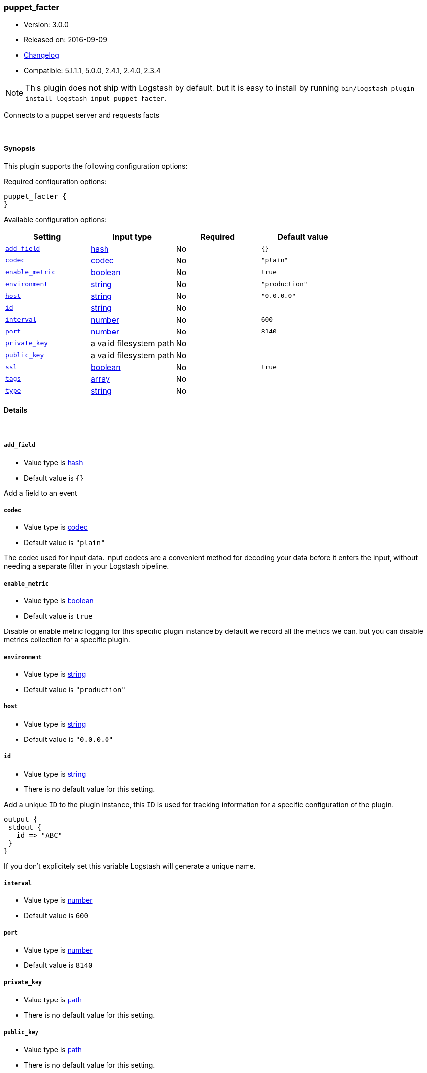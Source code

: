 [[plugins-inputs-puppet_facter]]
=== puppet_facter

* Version: 3.0.0
* Released on: 2016-09-09
* https://github.com/logstash-plugins/logstash-input-puppet_facter/blob/master/CHANGELOG.md#300[Changelog]
* Compatible: 5.1.1.1, 5.0.0, 2.4.1, 2.4.0, 2.3.4


NOTE: This plugin does not ship with Logstash by default, but it is easy to install by running `bin/logstash-plugin install logstash-input-puppet_facter`.


Connects to a puppet server and requests facts

&nbsp;

==== Synopsis

This plugin supports the following configuration options:

Required configuration options:

[source,json]
--------------------------
puppet_facter {
}
--------------------------



Available configuration options:

[cols="<,<,<,<m",options="header",]
|=======================================================================
|Setting |Input type|Required|Default value
| <<plugins-inputs-puppet_facter-add_field>> |<<hash,hash>>|No|`{}`
| <<plugins-inputs-puppet_facter-codec>> |<<codec,codec>>|No|`"plain"`
| <<plugins-inputs-puppet_facter-enable_metric>> |<<boolean,boolean>>|No|`true`
| <<plugins-inputs-puppet_facter-environment>> |<<string,string>>|No|`"production"`
| <<plugins-inputs-puppet_facter-host>> |<<string,string>>|No|`"0.0.0.0"`
| <<plugins-inputs-puppet_facter-id>> |<<string,string>>|No|
| <<plugins-inputs-puppet_facter-interval>> |<<number,number>>|No|`600`
| <<plugins-inputs-puppet_facter-port>> |<<number,number>>|No|`8140`
| <<plugins-inputs-puppet_facter-private_key>> |a valid filesystem path|No|
| <<plugins-inputs-puppet_facter-public_key>> |a valid filesystem path|No|
| <<plugins-inputs-puppet_facter-ssl>> |<<boolean,boolean>>|No|`true`
| <<plugins-inputs-puppet_facter-tags>> |<<array,array>>|No|
| <<plugins-inputs-puppet_facter-type>> |<<string,string>>|No|
|=======================================================================


==== Details

&nbsp;

[[plugins-inputs-puppet_facter-add_field]]
===== `add_field` 

  * Value type is <<hash,hash>>
  * Default value is `{}`

Add a field to an event

[[plugins-inputs-puppet_facter-codec]]
===== `codec` 

  * Value type is <<codec,codec>>
  * Default value is `"plain"`

The codec used for input data. Input codecs are a convenient method for decoding your data before it enters the input, without needing a separate filter in your Logstash pipeline.

[[plugins-inputs-puppet_facter-enable_metric]]
===== `enable_metric` 

  * Value type is <<boolean,boolean>>
  * Default value is `true`

Disable or enable metric logging for this specific plugin instance
by default we record all the metrics we can, but you can disable metrics collection
for a specific plugin.

[[plugins-inputs-puppet_facter-environment]]
===== `environment` 

  * Value type is <<string,string>>
  * Default value is `"production"`



[[plugins-inputs-puppet_facter-host]]
===== `host` 

  * Value type is <<string,string>>
  * Default value is `"0.0.0.0"`



[[plugins-inputs-puppet_facter-id]]
===== `id` 

  * Value type is <<string,string>>
  * There is no default value for this setting.

Add a unique `ID` to the plugin instance, this `ID` is used for tracking
information for a specific configuration of the plugin.

```
output {
 stdout {
   id => "ABC"
 }
}
```

If you don't explicitely set this variable Logstash will generate a unique name.

[[plugins-inputs-puppet_facter-interval]]
===== `interval` 

  * Value type is <<number,number>>
  * Default value is `600`



[[plugins-inputs-puppet_facter-port]]
===== `port` 

  * Value type is <<number,number>>
  * Default value is `8140`



[[plugins-inputs-puppet_facter-private_key]]
===== `private_key` 

  * Value type is <<path,path>>
  * There is no default value for this setting.



[[plugins-inputs-puppet_facter-public_key]]
===== `public_key` 

  * Value type is <<path,path>>
  * There is no default value for this setting.



[[plugins-inputs-puppet_facter-ssl]]
===== `ssl` 

  * Value type is <<boolean,boolean>>
  * Default value is `true`



[[plugins-inputs-puppet_facter-tags]]
===== `tags` 

  * Value type is <<array,array>>
  * There is no default value for this setting.

Add any number of arbitrary tags to your event.

This can help with processing later.

[[plugins-inputs-puppet_facter-type]]
===== `type` 

  * Value type is <<string,string>>
  * There is no default value for this setting.

Add a `type` field to all events handled by this input.

Types are used mainly for filter activation.

The type is stored as part of the event itself, so you can
also use the type to search for it in Kibana.

If you try to set a type on an event that already has one (for
example when you send an event from a shipper to an indexer) then
a new input will not override the existing type. A type set at
the shipper stays with that event for its life even
when sent to another Logstash server.



